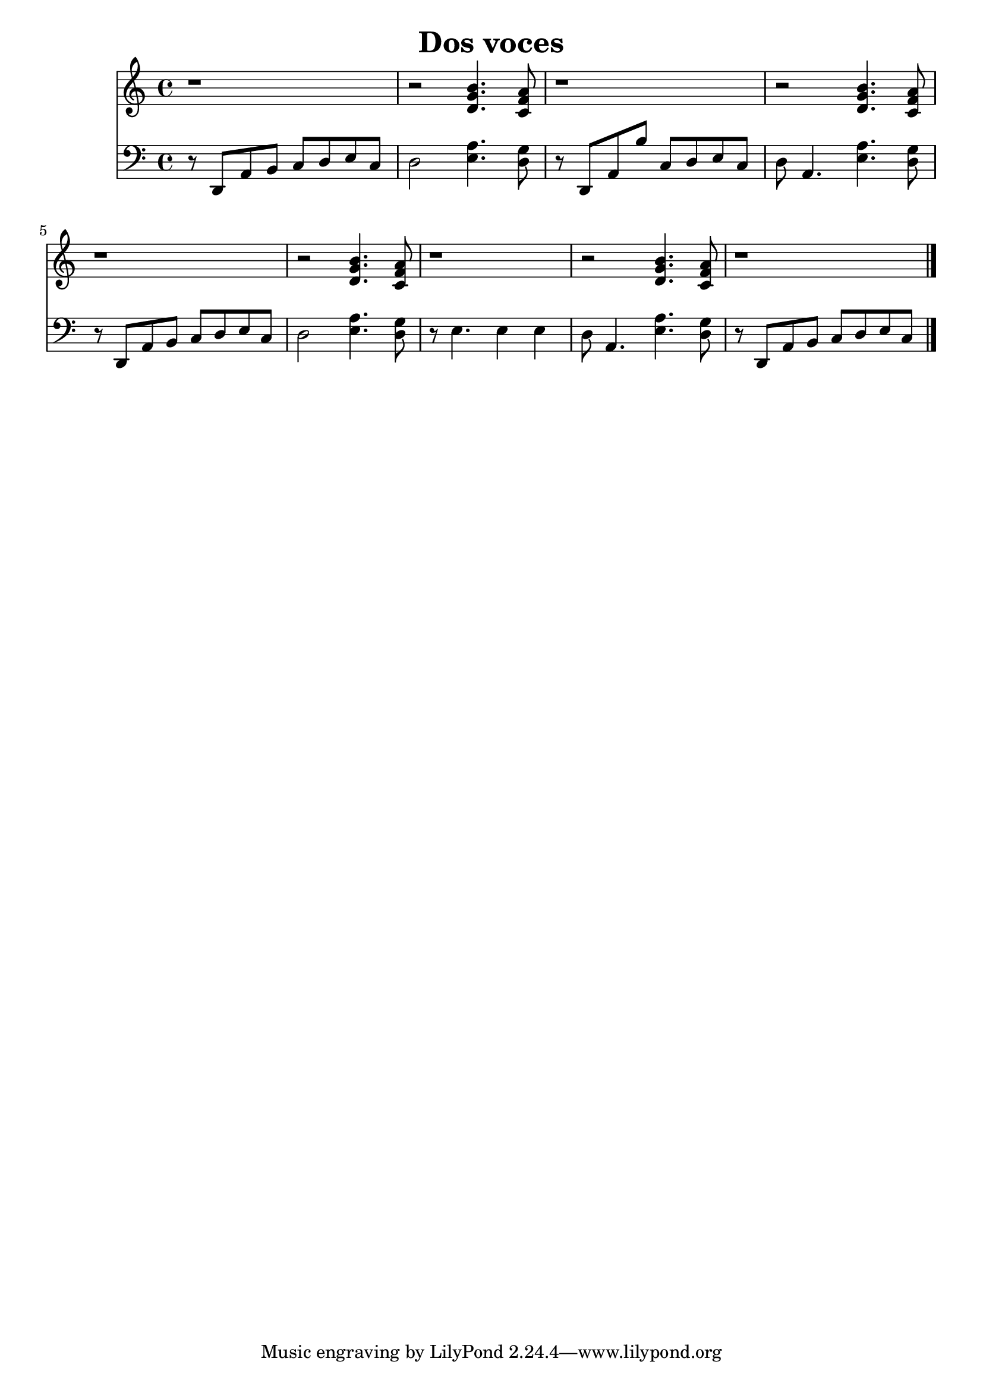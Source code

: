 \header {
  title = "Dos voces"
  transcription = "Sofía Ayala"
}

\score {

\new Pianostaff << 
<<\new Staff { \clef "treble" r1 r2 <<d'4. g' b'>> <<c'8 f' a'>> 
r1 r2 <<d'4. g' b'>> <<c'8 f' a'>>
r1 r2 <<d'4. g' b'>> <<c'8 f' a'>> 
r1 r2 <<d'4. g' b'>> <<c'8 f' a'>>
r1
}
\new Staff { \clef "bass" r8 d,8 a, b, c d e c d2 <<e4. a>> <<d8 g>>
r8 d,8 a, b c d e c d a,4. <<e4. a>> <<d8 g>>
r8 d,8 a, b, c d e c d2 <<e4. a>> <<d8 g>>
r8 e4. e4 e d8 a,4. <<e4. a>> <<d8 g>>
r8 d,8 a, b, c d e c \bar "|." 
 }
>>
>>
}

 

 
